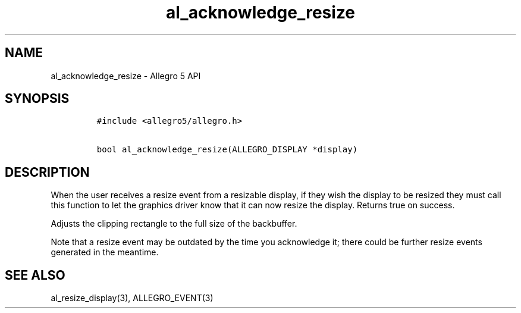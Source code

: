 .TH "al_acknowledge_resize" "3" "" "Allegro reference manual" ""
.SH NAME
.PP
al_acknowledge_resize \- Allegro 5 API
.SH SYNOPSIS
.IP
.nf
\f[C]
#include\ <allegro5/allegro.h>

bool\ al_acknowledge_resize(ALLEGRO_DISPLAY\ *display)
\f[]
.fi
.SH DESCRIPTION
.PP
When the user receives a resize event from a resizable display, if they
wish the display to be resized they must call this function to let the
graphics driver know that it can now resize the display.
Returns true on success.
.PP
Adjusts the clipping rectangle to the full size of the backbuffer.
.PP
Note that a resize event may be outdated by the time you acknowledge it;
there could be further resize events generated in the meantime.
.SH SEE ALSO
.PP
al_resize_display(3), ALLEGRO_EVENT(3)
